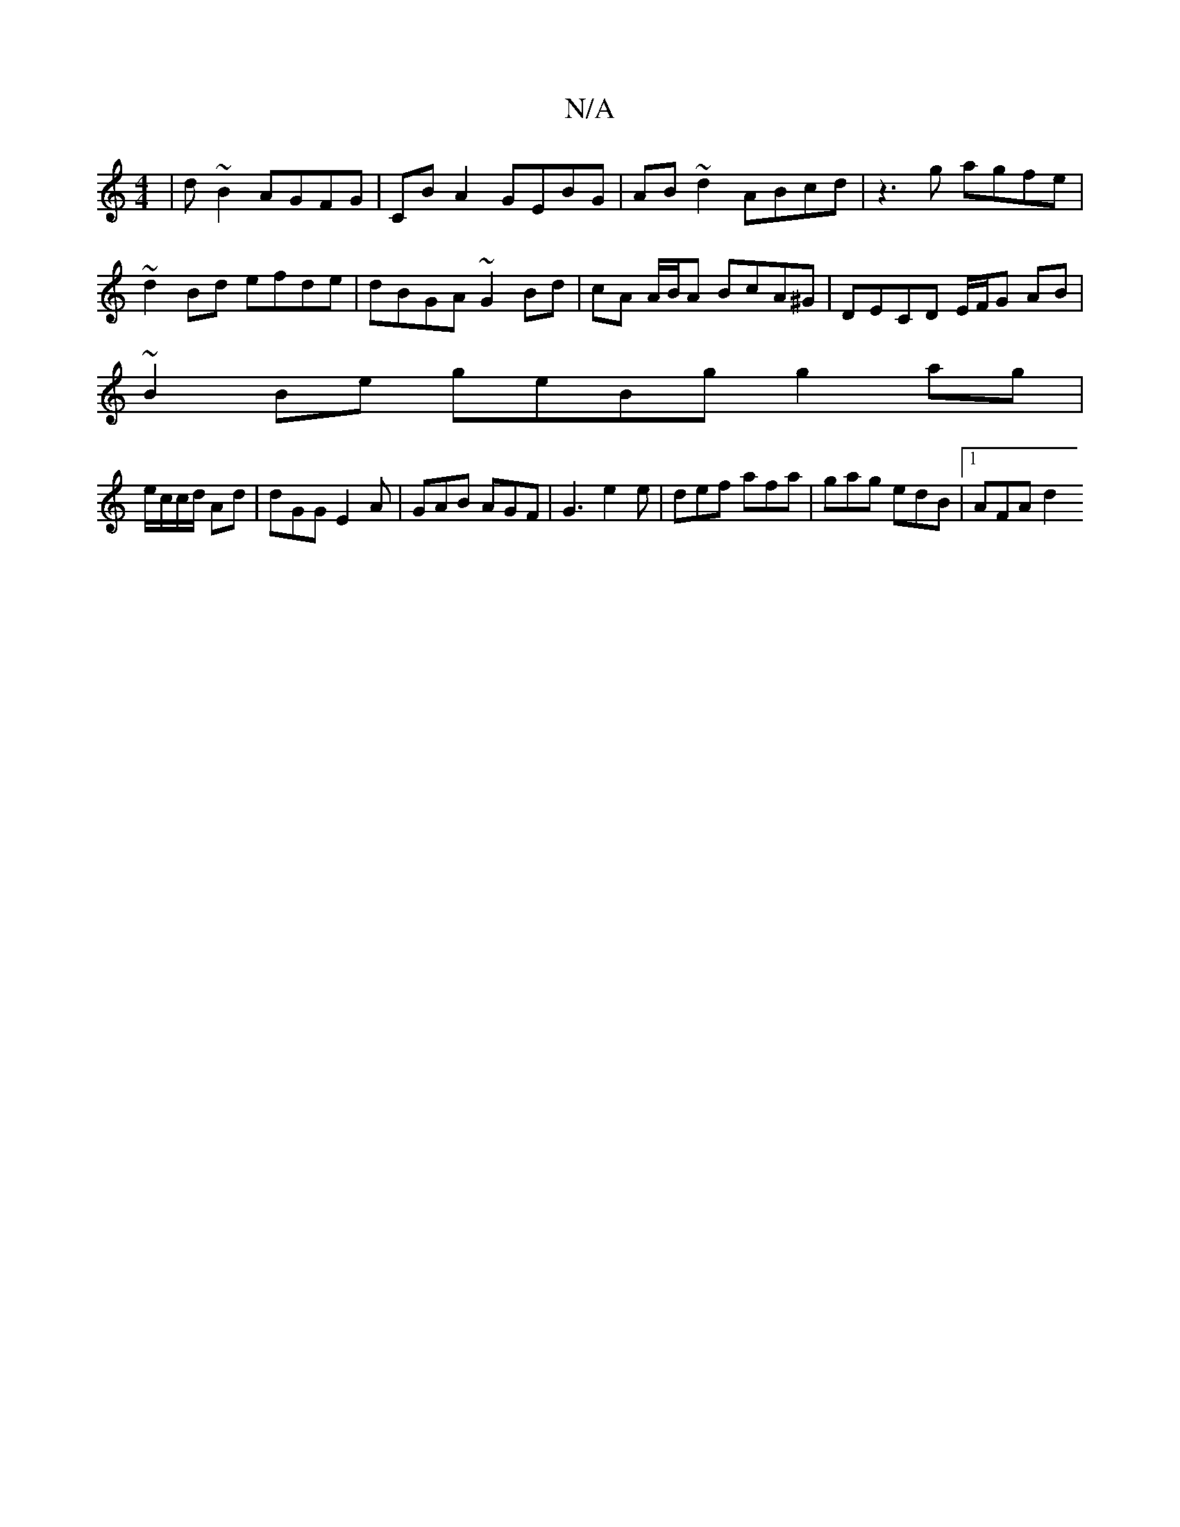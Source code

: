 X:1
T:N/A
M:4/4
R:N/A
K:Cmajor
 | d ~B2 AGFG | CB A2 GEBG | AB~d2 ABcd | z3g agfe | ~d2 Bd efde | dBGA ~G2 Bd | cA A/B/A BcA^G|DECD E/F/G AB|
~B2Be geBg g2 ag|
e/c/c/d/ Ad | dGG E2 A | GAB AGF | G3 e2e | def afa | gag edB |1 AFA d2